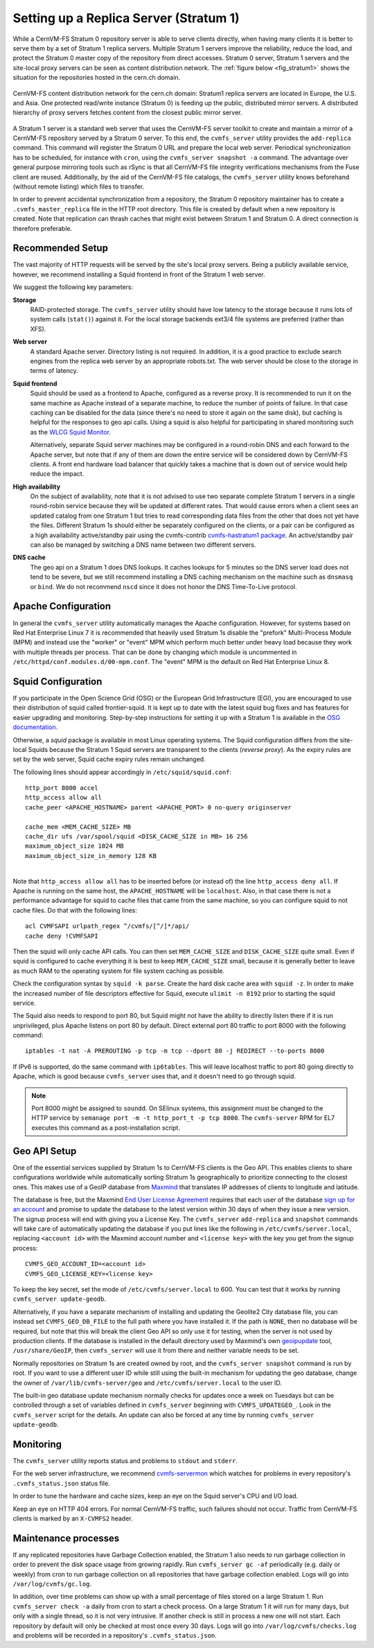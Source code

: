 .. _cpt_replica:

Setting up a Replica Server (Stratum 1)
=======================================

While a CernVM-FS Stratum 0 repository server is able to serve clients
directly, when having many clients it is better to serve them by a set of Stratum 1
replica servers. Multiple Stratum 1 servers improve the reliability, reduce
the load, and protect the Stratum 0 master copy of the repository from direct
accesses. Stratum 0 server, Stratum 1 servers and the site-local proxy servers
can be seen as content distribution network. The :ref:`figure below
<fig_stratum1>` shows the situation for the repositories hosted in the
cern.ch domain.

.. _fig_stratum1:

.. figure:: _static/stratum1.png
   :alt: Concept overview of the CernVM-FS Content Delivery Network
   :align: center

   CernVM-FS content distribution network for the cern.ch domain: Stratum1
   replica servers are located in Europe, the U.S. and Asia. One protected
   read/write instance (Stratum 0) is feeding up the public, distributed
   mirror servers. A distributed hierarchy of proxy servers fetches content
   from the closest public mirror server.

A Stratum 1 server is a standard web server that uses the
CernVM-FS server toolkit to create and maintain a mirror of a
CernVM-FS repository served by a Stratum 0 server. To this end, the
``cvmfs_server`` utility provides the ``add-replica`` command. This
command will register the Stratum 0 URL and prepare the local web
server. Periodical synchronization has to be scheduled, for instance
with ``cron``, using the ``cvmfs_server snapshot -a`` command. The
advantage over general purpose mirroring tools such as rSync is that all
CernVM-FS file integrity verifications mechanisms from the Fuse client
are reused. Additionally, by the aid of the CernVM-FS file catalogs, the
``cvmfs_server`` utility knows beforehand (without remote listing) which
files to transfer.

In order to prevent accidental synchronization from a repository, the
Stratum 0 repository maintainer has to create a
``.cvmfs_master_replica`` file in the HTTP root directory. This file is
created by default when a new repository is created. Note that
replication can thrash caches that might exist between Stratum 1 and
Stratum 0. A direct connection is therefore preferable.

Recommended Setup
-----------------

The vast majority of HTTP requests will be served by the site's local
proxy servers. Being a publicly available service, however, we recommend
installing a Squid frontend in front of the Stratum 1 web server.

We suggest the following key parameters:

**Storage**
    RAID-protected storage. The ``cvmfs_server`` utility should have low
    latency to the storage because it runs lots of system calls (``stat()``)
    against it. For the local storage backends ext3/4 file systems are
    preferred (rather than XFS).

**Web server**
    A standard Apache server. Directory listing is not required. In
    addition, it is a good practice to exclude search engines from the
    replica web server by an appropriate robots.txt. The web server
    should be close to the storage in terms of latency.

**Squid frontend**
    Squid should be used as a frontend to Apache, configured as a
    reverse proxy. It is recommended to run it on the same machine as
    Apache instead of a separate machine, to reduce the number of points
    of failure. In that case caching can be disabled for the data (since
    there's no need to store it again on the same disk), but caching is
    helpful for the responses to geo api calls. Using a squid is also
    helpful for participating in shared monitoring such as the `WLCG
    Squid Monitor <http://wlcg-squid-monitor.cern.ch>`_.

    Alternatively, separate Squid server machines may be configured in a
    round-robin DNS and each forward to the Apache server, but note that
    if any of them are down the entire service will be considered down
    by CernVM-FS clients. A front end hardware load balancer that
    quickly takes a machine that is down out of service would help
    reduce the impact.

**High availability**
    On the subject of availability, note that it is not advised to use
    two separate complete Stratum 1 servers in a single round-robin
    service because they will be updated at different rates. That would
    cause errors when a client sees an updated catalog from one Stratum
    1 but tries to read corresponding data files from the other that does
    not yet have the files. Different Stratum 1s should either be
    separately configured on the clients, or a pair can be configured as
    a high availability active/standby pair using the cvmfs-contrib
    `cvmfs-hastratum1 package <https://github.com/cvmfs-contrib/cvmfs-hastratum1>`_.
    An active/standby pair can also be managed by switching a DNS name
    between two different servers.

**DNS cache**
    The geo api on a Stratum 1 does DNS lookups. It caches lookups
    for 5 minutes so the DNS server load does not tend to be severe, but
    we still recommend installing a DNS caching mechanism on the machine
    such as ``dnsmasq`` or ``bind``. We do not recommend ``nscd`` since
    it does not honor the DNS Time-To-Live protocol.

Apache Configuration
--------------------

In general the ``cvmfs_server`` utility automatically manages the
Apache configuration.
However, for systems based on Red Hat Enterprise Linux 7 it is
recommended that heavily used Stratum 1s disable the "prefork"
Multi-Process Module (MPM) and instead use the "worker" or "event"
MPM which perform much better under heavy load because they work
with multiple threads per process.
That can be done by changing which module is uncommented in
``/etc/httpd/conf.modules.d/00-mpm.conf``.
The "event" MPM is the default on Red Hat Enterprise Linux 8.

Squid Configuration
-------------------

If you participate in the Open Science Grid (OSG) or the European Grid
Infrastructure (EGI), you are encouraged to use their distribution of
squid called frontier-squid. It is kept up to date with the latest
squid bug fixes and has features for easier upgrading and monitoring.
Step-by-step instructions for setting it up with a Stratum 1 is
available in the `OSG documentation
<https://opensciencegrid.org/docs/other/install-cvmfs-stratum1/#configuring-frontier-squid>`_.

Otherwise, a `squid` package is available in most Linux operating systems.
The Squid configuration differs from the site-local Squids because the
Stratum 1 Squid servers are transparent to the clients (*reverse
proxy*). As the expiry rules are set by the web server, Squid cache
expiry rules remain unchanged.

The following lines should appear accordingly in ``/etc/squid/squid.conf``:

::

      http_port 8000 accel
      http_access allow all
      cache_peer <APACHE_HOSTNAME> parent <APACHE_PORT> 0 no-query originserver

      cache_mem <MEM_CACHE_SIZE> MB
      cache_dir ufs /var/spool/squid <DISK_CACHE_SIZE in MB> 16 256
      maximum_object_size 1024 MB
      maximum_object_size_in_memory 128 KB

|
| Note that ``http_access allow all`` has to be inserted before (or
  instead of) the line ``http_access deny all``. If Apache is running on
  the same host, the ``APACHE_HOSTNAME`` will be ``localhost``. Also, in
  that case there is not a performance advantage for squid to cache
  files that came from the same machine, so you can configure squid to
  not cache files. Do that with the following lines:

::

      acl CVMFSAPI urlpath_regex ^/cvmfs/[^/]*/api/
      cache deny !CVMFSAPI

Then the squid will only cache API calls. You can then set
``MEM_CACHE_SIZE`` and ``DISK_CACHE_SIZE`` quite small.
Even if squid is configured to cache everything it is best to keep
``MEM_CACHE_SIZE`` small, because it is generally better to leave as
much RAM to the operating system for file system caching as possible.

Check the configuration syntax by ``squid -k parse``. Create the hard
disk cache area with ``squid -z``. In order to make the increased number
of file descriptors effective for Squid, execute ``ulimit -n 8192``
prior to starting the squid service.

The Squid also needs to respond to port 80, but Squid might not have the
ability to directly listen there if it is run unprivileged, plus Apache
listens on port 80 by default. Direct external port 80 traffic to port
8000 with the following command:

::

    iptables -t nat -A PREROUTING -p tcp -m tcp --dport 80 -j REDIRECT --to-ports 8000

If IPv6 is supported, do the same command with ``ip6tables``. This will
leave localhost traffic to port 80 going directly to Apache, which is
good because ``cvmfs_server`` uses that, and it doesn't need to go
through squid.

.. note::
    Port 8000 might be assigned to ``soundd``. On SElinux systems,
    this assignment must be changed to the HTTP service by
    ``semanage port -m -t http_port_t -p tcp 8000``. The ``cvmfs-server``
    RPM for EL7 executes this command as a post-installation script.

.. _sct_geoip_db:

Geo API Setup
-------------

One of the essential services supplied by Stratum 1s to CernVM-FS
clients is the Geo API. This enables clients to share configurations
worldwide while automatically sorting Stratum 1s geographically to
prioritize connecting to the closest ones. This makes use of a GeoIP
database from `Maxmind <https://dev.maxmind.com/geoip/geoip2/geolite2/>`_
that translates IP addresses of clients to longitude and latitude.

The database is free, but the Maxmind
`End User License Agreement <https://www.maxmind.com/en/geolite2/eula/>`_
requires that each user of the database
`sign up for an account <https://www.maxmind.com/en/geolite2/signup/>`_
and promise to update the database to the latest version within 30 days
of when they issue a new version. The signup process will end with
giving you a License Key. The ``cvmfs_server`` ``add-replica`` and
``snapshot`` commands will take care of automatically updating the
database if you put lines like the following in
``/etc/cvmfs/server.local``, replacing ``<account id>`` with the
Maxmind account number and 
``<license key>`` with the key you get from the signup process:

::

      CVMFS_GEO_ACCOUNT_ID=<account id>
      CVMFS_GEO_LICENSE_KEY=<license key>

To keep the key secret, set the mode of ``/etc/cvmfs/server.local`` to 600.
You can test that it works by running ``cvmfs_server update-geodb``.

Alternatively, if you have a separate mechanism of installing and
updating the Geolite2 City database file, you can instead set
``CVMFS_GEO_DB_FILE`` to the full path where you have installed it. If
the path is ``NONE``, then no database will be required, but note that
this will break the client Geo API so only use it for testing, when the
server is not used by production clients. If the database is installed
in the default directory used by Maxmind's own
`geoipupdate <https://dev.maxmind.com/geoip/geoipupdate/>`_ tool,
``/usr/share/GeoIP``, then ``cvmfs_server`` will use it from there and
neither variable needs to be set.

Normally repositories on Stratum 1s are created owned by root, and the
``cvmfs_server snapshot`` command is run by root. If you want to use a
different user ID while still using the built-in mechanism for updating
the geo database, change the owner of ``/var/lib/cvmfs-server/geo`` and
``/etc/cvmfs/server.local`` to the user ID.

The built-in geo database update mechanism normally checks for updates
once a week on Tuesdays but can be controlled through a set of variables
defined in ``cvmfs_server`` beginning with ``CVMFS_UPDATEGEO_``. Look
in the ``cvmfs_server`` script for the details. An update can also be
forced at any time by running ``cvmfs_server update-geodb``.

Monitoring
----------

The ``cvmfs_server`` utility reports status and problems to ``stdout``
and ``stderr``.

For the web server infrastructure, we recommend
`cvmfs-servermon <https://github.com/cvmfs-contrib/cvmfs-servermon>`_
which watches for problems in every repository's ``.cvmfs_status.json``
status file.

In order to tune the hardware and cache sizes, keep an eye on the Squid
server's CPU and I/O load.

Keep an eye on HTTP 404 errors. For normal CernVM-FS traffic, such
failures should not occur. Traffic from CernVM-FS clients is marked by
an ``X-CVMFS2`` header.

.. _sct_stratum1_maintenance:

Maintenance processes
---------------------

If any replicated repositories have Garbage Collection enabled, the
Stratum 1 also needs to run garbage collection in order to prevent the
disk space usage from growing rapidly. Run ``cvmfs_server gc -af``
periodically (e.g. daily or weekly) from cron to run garbage collection
on all repositories that have garbage collection enabled. Logs will
go into ``/var/log/cvmfs/gc.log``.

In addition, over time problems can show up with a small percentage of
files stored on a large Stratum 1. Run ``cvmfs_server check -a`` daily
from cron to start a check process. On a large Stratum 1 it will run
for many days, but only with a single thread, so it is not very
intrusive. If another check is still in process a new one will not
start. Each repository by default will only be checked at most once
every 30 days. Logs will go into ``/var/log/cvmfs/checks.log`` and
problems will be recorded in a repository's ``.cvmfs_status.json``.
